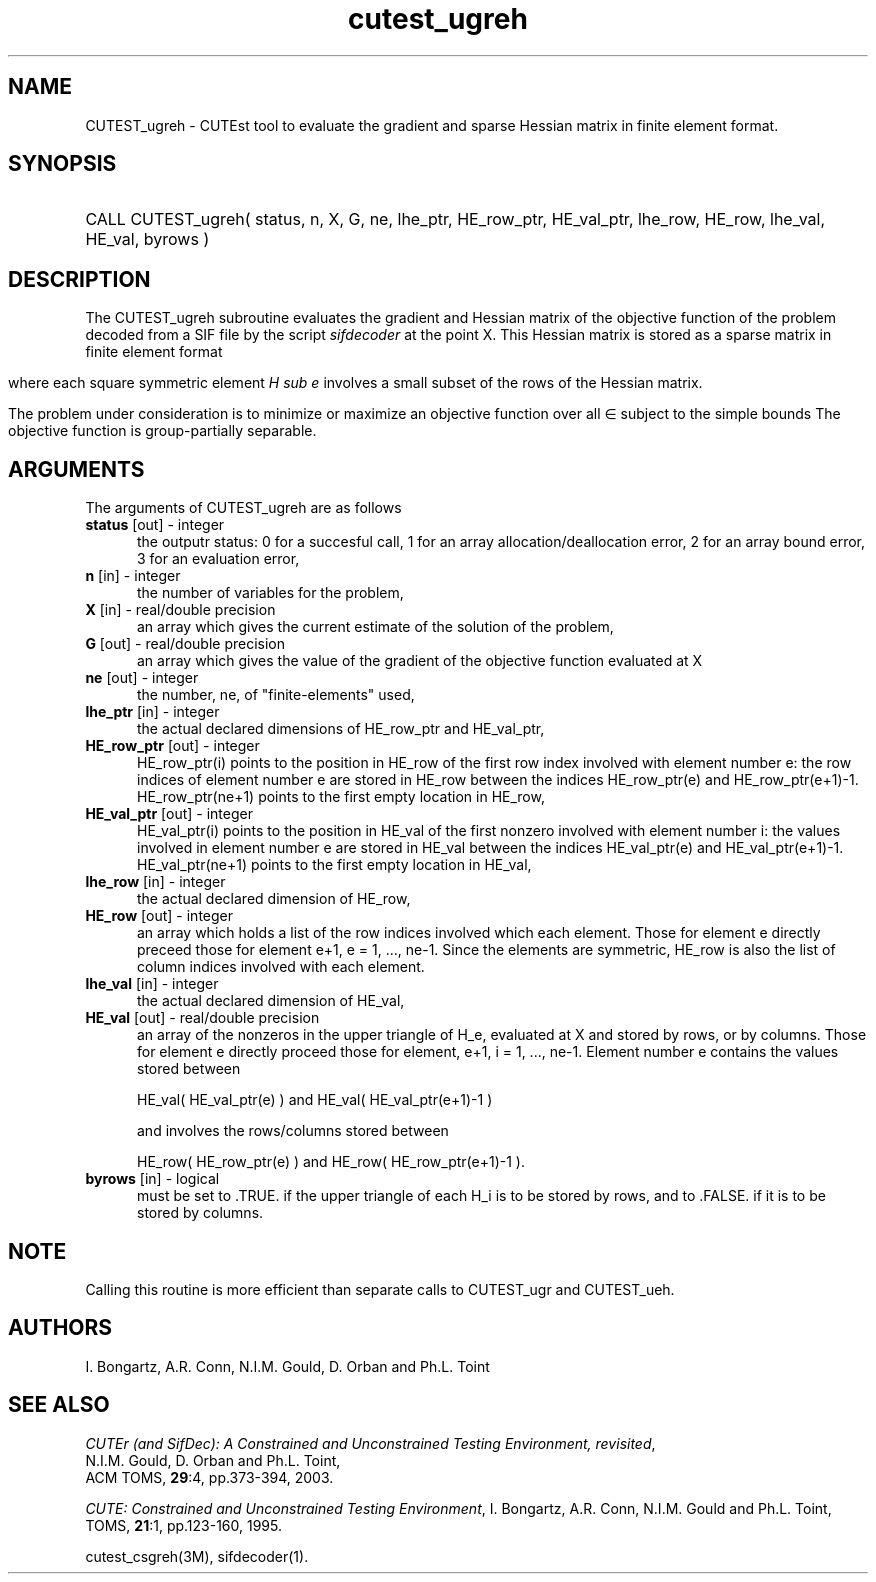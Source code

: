 '\" e  @(#)cutest_ugreh v1.0 12/2012;
.TH cutest_ugreh 3M "4 Dec 2012" "CUTEst user documentation" "CUTEst user documentation"
.SH NAME
CUTEST_ugreh \- CUTEst tool to evaluate the gradient and sparse Hessian matrix
in finite element format.
.SH SYNOPSIS
.HP 1i
CALL CUTEST_ugreh( status, n, X, G, ne, lhe_ptr, 
HE_row_ptr, HE_val_ptr, lhe_row, HE_row, 
lhe_val, HE_val, byrows )
.SH DESCRIPTION
The CUTEST_ugreh subroutine evaluates the gradient and Hessian matrix of
the objective function of the problem decoded from a SIF file by the
script \fIsifdecoder\fP at the point X. This Hessian matrix is stored
as a sparse matrix in finite element format
.ce
.EQ
                   H = sum from {e=1} to {ne} H sub e,
.EN 

where each square symmetric element \fIH sub e\fP involves a small subset of the
rows of the Hessian matrix.

The problem under consideration
is to minimize or maximize an objective function
.EQ
f(x)
.EN
over all
.EQ
x
.EN
\(mo
.EQ
R sup n
.EN
subject to the simple bounds
.EQ
x sup l ~<=~ x ~<=~ x sup u.
.EN
The objective function is group-partially separable.

.LP 
.SH ARGUMENTS
The arguments of CUTEST_ugreh are as follows
.TP 5
.B status \fP[out] - integer
the outputr status: 0 for a succesful call, 1 for an array 
allocation/deallocation error, 2 for an array bound error,
3 for an evaluation error,
.TP
.B n \fP[in] - integer
the number of variables for the problem,
.TP
.B X \fP[in] - real/double precision
an array which gives the current estimate of the solution of the
problem,
.TP
.B G \fP[out] - real/double precision
an array which gives the value of the gradient of the objective
function evaluated at X
.TP
.B ne \fP[out] - integer
the number, ne, of "finite-elements" used,
.TP
.B lhe_ptr \fP[in] - integer
the actual declared dimensions of HE_row_ptr and HE_val_ptr,
.TP
.B HE_row_ptr \fP[out] - integer
HE_row_ptr(i) points to the position in HE_row of the first row index
involved with element number e: the row indices of element number e
are stored in HE_row between the indices HE_row_ptr(e) and
HE_row_ptr(e+1)-1. HE_row_ptr(ne+1) points to the first empty location in
HE_row,
.TP
.B HE_val_ptr \fP[out] - integer
HE_val_ptr(i) points to the position in HE_val of the first nonzero involved
with element number i: the values involved in element number e are
stored in HE_val between the indices HE_val_ptr(e) and
HE_val_ptr(e+1)-1. HE_val_ptr(ne+1) points to the first empty location in 
HE_val,
.TP
.B lhe_row \fP[in] - integer
the actual declared dimension of HE_row,
.TP
.B HE_row \fP[out] - integer
an array which holds a list of the row indices involved which each
element. Those for element e directly preceed those for element e+1, e
= 1, ..., ne-1. Since the elements are symmetric, HE_row is also the
list of column indices involved with each element.
.TP
.B lhe_val \fP[in] - integer
the actual declared dimension of HE_val,
.TP
.B HE_val \fP[out] - real/double precision
an array of the nonzeros in the upper triangle of H_e, evaluated at X
and stored by rows, or by columns. Those for element e directly
proceed those for element, e+1, i = 1, ..., ne-1. Element number e
contains the values stored between

HE_val( HE_val_ptr(e) ) and HE_val( HE_val_ptr(e+1)-1 )

and involves the rows/columns stored between

HE_row( HE_row_ptr(e) ) and HE_row( HE_row_ptr(e+1)-1 ).
.TP
.B byrows \fP[in] - logical
must be set to .TRUE. if the upper triangle of each H_i is to be
stored by rows, and to .FALSE. if it is to be stored by columns.
.LP
.SH NOTE
Calling this routine is more efficient than separate calls to CUTEST_ugr
and CUTEST_ueh.
.LP
.SH AUTHORS
I. Bongartz, A.R. Conn, N.I.M. Gould, D. Orban and Ph.L. Toint
.SH "SEE ALSO"
\fICUTEr (and SifDec): A Constrained and Unconstrained Testing
Environment, revisited\fP,
   N.I.M. Gould, D. Orban and Ph.L. Toint,
   ACM TOMS, \fB29\fP:4, pp.373-394, 2003.

\fICUTE: Constrained and Unconstrained Testing Environment\fP,
I. Bongartz, A.R. Conn, N.I.M. Gould and Ph.L. Toint, 
TOMS, \fB21\fP:1, pp.123-160, 1995.

cutest_csgreh(3M), sifdecoder(1).
